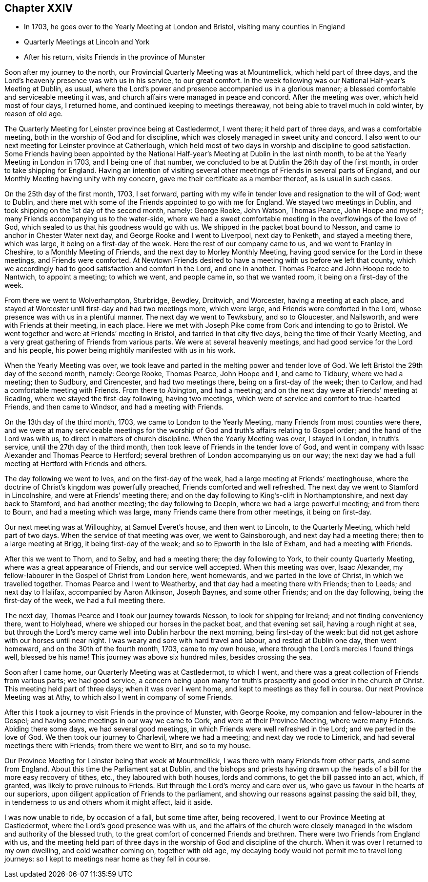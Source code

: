 == Chapter XXIV

[.chapter-synopsis]
* In 1703, he goes over to the Yearly Meeting at London and Bristol, visiting many counties in England
* Quarterly Meetings at Lincoln and York
* After his return, visits Friends in the province of Munster

Soon after my journey to the north, our Provincial Quarterly Meeting was at Mountmellick,
which held part of three days,
and the Lord`'s heavenly presence was with us in his service, to our great comfort.
In the week following was our National Half-year`'s Meeting at Dublin, as usual,
where the Lord`'s power and presence accompanied us in a glorious manner;
a blessed comfortable and serviceable meeting it was,
and church affairs were managed in peace and concord.
After the meeting was over, which held most of four days, I returned home,
and continued keeping to meetings thereaway,
not being able to travel much in cold winter, by reason of old age.

The Quarterly Meeting for Leinster province being at Castledermot, I went there;
it held part of three days, and was a comfortable meeting,
both in the worship of God and for discipline,
which was closely managed in sweet unity and concord.
I also went to our next meeting for Leinster province at Catherlough,
which held most of two days in worship and discipline to good satisfaction.
Some Friends having been appointed by the National
Half-year`'s Meeting at Dublin in the last ninth month,
to be at the Yearly Meeting in London in 1703, and I being one of that number,
we concluded to be at Dublin the 26th day of the first month,
in order to take shipping for England.
Having an intention of visiting several other
meetings of Friends in several parts of England,
and our Monthly Meeting having unity with my concern,
gave me their certificate as a member thereof, as is usual in such cases.

On the 25th day of the first month, 1703, I set forward,
parting with my wife in tender love and resignation to the will of God; went to Dublin,
and there met with some of the Friends appointed to go with me for England.
We stayed two meetings in Dublin, and took shipping on the 1st day of the second month,
namely: George Rooke, John Watson, Thomas Pearce, John Hoope and myself;
many Friends accompanying us to the water-side,
where we had a sweet comfortable meeting in the overflowings of the love of God,
which sealed to us that his goodness would go with us.
We shipped in the packet boat bound to Nesson,
and came to anchor in Chester Water next day, and George Rooke and I went to Liverpool,
next day to Penketh, and stayed a meeting there, which was large,
it being on a first-day of the week.
Here the rest of our company came to us, and we went to Franley in Cheshire,
to a Monthly Meeting of Friends, and the next day to Morley Monthly Meeting,
having good service for the Lord in these meetings, and Friends were comforted.
At Newtown Friends desired to have a meeting with us before we left that county,
which we accordingly had to good satisfaction and comfort in the Lord,
and one in another.
Thomas Pearce and John Hoope rode to Nantwich, to appoint a meeting; to which we went,
and people came in, so that we wanted room, it being on a first-day of the week.

From there we went to Wolverhampton, Sturbridge, Bewdley, Droitwich, and Worcester,
having a meeting at each place,
and stayed at Worcester until first-day and had two meetings more, which were large,
and Friends were comforted in the Lord, whose presence was with us in a plentiful manner.
The next day we went to Tewksbury, and so to Gloucester, and Nailsworth,
and were with Friends at their meeting, in each place.
Here we met with Joseph Pike come from Cork and intending to go to Bristol.
We went together and were at Friends`' meeting in Bristol,
and tarried in that city five days, being the time of their Yearly Meeting,
and a very great gathering of Friends from various parts.
We were at several heavenly meetings, and had good service for the Lord and his people,
his power being mightily manifested with us in his work.

When the Yearly Meeting was over,
we took leave and parted in the melting power and tender love of God.
We left Bristol the 29th day of the second month, namely: George Rooke, Thomas Pearce,
John Hoope and I, and came to Tidbury, where we had a meeting; then to Sudbury,
and Cirencester, and had two meetings there, being on a first-day of the week;
then to Carlow, and had a comfortable meeting with Friends.
From there to Abington, and had a meeting;
and on the next day were at Friends`' meeting at Reading,
where we stayed the first-day following, having two meetings,
which were of service and comfort to true-hearted Friends, and then came to Windsor,
and had a meeting with Friends.

On the 13th day of the third month, 1703, we came to London to the Yearly Meeting,
many Friends from most counties were there,
and we were at many serviceable meetings for the worship of
God and truth`'s affairs relating to Gospel order;
and the hand of the Lord was with us, to direct in matters of church discipline.
When the Yearly Meeting was over, I stayed in London, in truth`'s service,
until the 27th day of the third month,
then took leave of Friends in the tender love of God,
and went in company with Isaac Alexander and Thomas Pearce to Hertford;
several brethren of London accompanying us on our way;
the next day we had a full meeting at Hertford with Friends and others.

The day following we went to Ives, and on the first-day of the week,
had a large meeting at Friends`' meetinghouse,
where the doctrine of Christ`'s kingdom was powerfully preached,
Friends comforted and well refreshed.
The next day we went to Stamford in Lincolnshire, and were at Friends`' meeting there;
and on the day following to King`'s-clift in Northamptonshire,
and next day back to Stamford, and had another meeting; the day following to Deepin,
where we had a large powerful meeting; and from there to Bourn,
and had a meeting which was large, many Friends came there from other meetings,
it being on first-day.

Our next meeting was at Willoughby, at Samuel Everet`'s house, and then went to Lincoln,
to the Quarterly Meeting, which held part of two days.
When the service of that meeting was over, we went to Gainsborough,
and next day had a meeting there; then to a large meeting at Brigg,
it being first-day of the week; and so to Epworth in the Isle of Exham,
and had a meeting with Friends.

After this we went to Thorn, and to Selby, and had a meeting there;
the day following to York, to their county Quarterly Meeting,
where was a great appearance of Friends, and our service well accepted.
When this meeting was over, Isaac Alexander,
my fellow-labourer in the Gospel of Christ from London here, went homewards,
and we parted in the love of Christ, in which we travelled together.
Thomas Pearce and I went to Weatherby, and that day had a meeting there with Friends;
then to Leeds; and next day to Halifax, accompanied by Aaron Atkinson, Joseph Baynes,
and some other Friends; and on the day following, being the first-day of the week,
we had a full meeting there.

The next day, Thomas Pearce and I took our journey towards Nesson,
to look for shipping for Ireland; and not finding conveniency there, went to Holyhead,
where we shipped our horses in the packet boat, and that evening set sail,
having a rough night at sea,
but through the Lord`'s mercy came well into Dublin harbour the next morning,
being first-day of the week: but did not get ashore with our horses until near night.
I was weary and sore with hard travel and labour, and rested at Dublin one day,
then went homeward, and on the 30th of the fourth month, 1703, came to my own house,
where through the Lord`'s mercies I found things well, blessed be his name!
This journey was above six hundred miles, besides crossing the sea.

Soon after I came home, our Quarterly Meeting was at Castledermot, to which I went,
and there was a great collection of Friends from various parts; we had good service,
a concern being upon many for truth`'s prosperity and good order in the church of Christ.
This meeting held part of three days; when it was over I went home,
and kept to meetings as they fell in course.
Our next Province Meeting was at Athy, to which also I went in company of some Friends.

After this I took a journey to visit Friends in the province of Munster,
with George Rooke, my companion and fellow-labourer in the Gospel;
and having some meetings in our way we came to Cork, and were at their Province Meeting,
where were many Friends.
Abiding there some days, we had several good meetings,
in which Friends were well refreshed in the Lord; and we parted in the love of God.
We then took our journey to Charlevil, where we had a meeting;
and next day we rode to Limerick, and had several meetings there with Friends;
from there we went to Birr, and so to my house.

Our Province Meeting for Leinster being that week at Mountmellick,
I was there with many Friends from other parts, and some from England.
About this time the Parliament sat at Dublin,
and the bishops and priests having drawn up the heads
of a bill for the more easy recovery of tithes,
etc., they laboured with both houses, lords and commons,
to get the bill passed into an act, which, if granted,
was likely to prove ruinous to Friends.
But through the Lord`'s mercy and care over us,
who gave us favour in the hearts of our superiors,
upon diligent application of Friends to the parliament,
and showing our reasons against passing the said bill, they,
in tenderness to us and others whom it might affect, laid it aside.

I was now unable to ride, by occasion of a fall, but some time after, being recovered,
I went to our Province Meeting at Castledermot,
where the Lord`'s good presence was with us,
and the affairs of the church were closely managed in
the wisdom and authority of the blessed truth,
to the great comfort of concerned Friends and brethren.
There were two Friends from England with us,
and the meeting held part of three days in the
worship of God and discipline of the church.
When it was over I returned to my own dwelling, and cold weather coming on,
together with old age, my decaying body would not permit me to travel long journeys:
so I kept to meetings near home as they fell in course.
